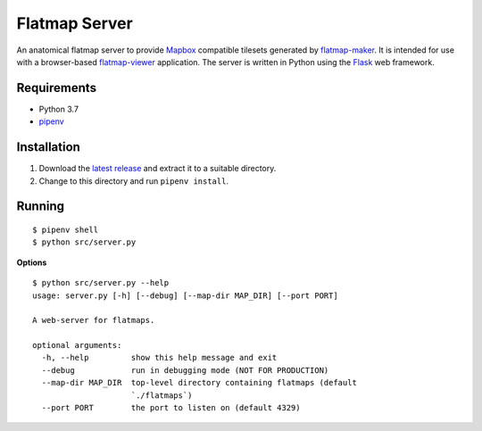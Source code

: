 ==============
Flatmap Server
==============

An anatomical flatmap server to provide `Mapbox <https://www.mapbox.com/>`_ compatible tilesets generated by `flatmap-maker <https://github.com/dbrnz/flatmap-maker>`_. It is intended for use with a browser-based `flatmap-viewer <https://github.com/ABI-Software/flatmap-viewer>`_ application. The server is written in Python using the `Flask <https://flask.palletsprojects.com/en/1.1.x/>`_ web framework.

Requirements
============

* Python 3.7
* `pipenv <https://pypi.org/project/pipenv/>`_


Installation
============

1) Download the `latest release <https://github.com/dbrnz/flatmap-server/releases/latest>`_ and extract it to a suitable directory.
2) Change to this directory and run ``pipenv install``.


Running
=======

::

    $ pipenv shell
    $ python src/server.py

**Options**

::

    $ python src/server.py --help
    usage: server.py [-h] [--debug] [--map-dir MAP_DIR] [--port PORT]

    A web-server for flatmaps.

    optional arguments:
      -h, --help         show this help message and exit
      --debug            run in debugging mode (NOT FOR PRODUCTION)
      --map-dir MAP_DIR  top-level directory containing flatmaps (default
                         `./flatmaps`)
      --port PORT        the port to listen on (default 4329)